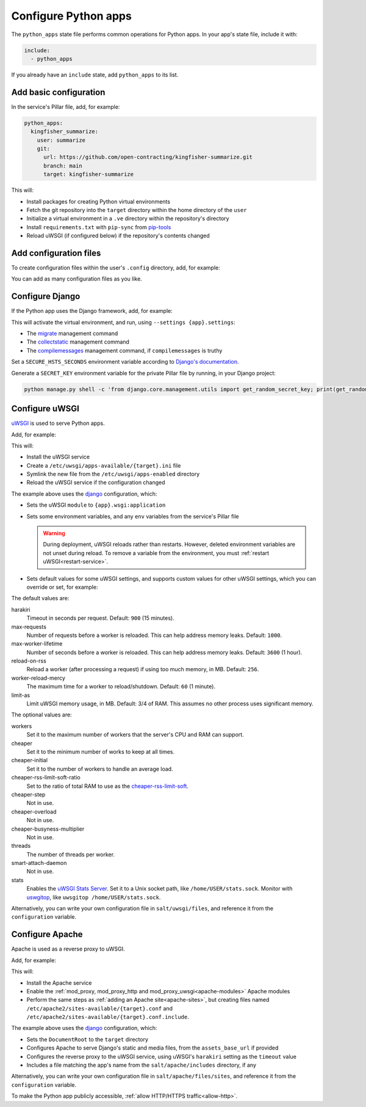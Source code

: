 Configure Python apps
=====================

The ``python_apps`` state file performs common operations for Python apps. In your app's state file, include it with:

.. code-block:: yaml

   include:
     - python_apps

If you already have an ``include`` state, add ``python_apps`` to its list.

Add basic configuration
-----------------------

In the service's Pillar file, add, for example:

.. code-block:: yaml

   python_apps:
     kingfisher_summarize:
       user: summarize
       git:
         url: https://github.com/open-contracting/kingfisher-summarize.git
         branch: main
         target: kingfisher-summarize

This will:

-  Install packages for creating Python virtual environments
-  Fetch the git repository into the ``target`` directory within the home directory of the ``user``
-  Initialize a virtual environment in a ``.ve`` directory within the repository's directory
-  Install ``requirements.txt`` with ``pip-sync`` from `pip-tools <https://pypi.org/project/pip-tools/>`__
-  Reload uWSGI (if configured below) if the repository's contents changed

Add configuration files
-----------------------

To create configuration files within the user's ``.config`` directory, add, for example:

.. code-block:: yaml
   :emphasize-lines: 8-9

   python_apps:
     kingfisher_summarize:
       user: summarize
       git:
         url: https://github.com/open-contracting/kingfisher-summarize.git
         branch: main
         target: kingfisher-summarize
       config:
         kingfisher-summarize/logging.json: salt://kingfisher/summarize/files/logging.json

You can add as many configuration files as you like.

.. _django-configure:

Configure Django
----------------

If the Python app uses the Django framework, add, for example:

.. code-block:: yaml
   :emphasize-lines: 8-13

   python_apps:
     myapp:
       user: myuser
       git:
         url: https://github.com/open-contracting/myrepo.git
         branch: main
         target: myuser
       django:
         app: ocdsmyapp
         compilemessages: True
         env:
           ALLOWED_HOSTS: mysubdomain.open-contracting.org
           FATHOM_ANALYTICS_ID: ABCDEFGH

This will activate the virtual environment, and run, using ``--settings {app}.settings``:

-  The `migrate <https://docs.djangoproject.com/en/3.2/ref/django-admin/#django-admin-migrate>`__ management command
-  The `collectstatic <https://docs.djangoproject.com/en/3.2/ref/contrib/staticfiles/#collectstatic>`__ management command
-  The `compilemessages <https://docs.djangoproject.com/en/3.2/ref/django-admin/#compilemessages>`__ management command, if ``compilemessages`` is truthy

Set a ``SECURE_HSTS_SECONDS`` environment variable according to `Django's documentation <https://docs.djangoproject.com/en/3.2/ref/middleware/#http-strict-transport-security>`__.

Generate a ``SECRET_KEY`` environment variable for the private Pillar file by running, in your Django project:

.. code-block:: bash

   python manage.py shell -c 'from django.core.management.utils import get_random_secret_key; print(get_random_secret_key())'

.. seealso::

   :ref:`Migrate a Django application to a new server<migrate-server>`

Configure uWSGI
---------------

`uWSGI <https://uwsgi-docs.readthedocs.io/en/latest/>`__ is used to serve Python apps.

Add, for example:

.. code-block:: yaml
   :emphasize-lines: 4-5

   python_apps:
     myapp:
       # ...
       uwsgi:
         configuration: django

This will:

-  Install the uWSGI service
-  Create a ``/etc/uwsgi/apps-available/{target}.ini`` file
-  Symlink the new file from the ``/etc/uwsgi/apps-enabled`` directory
-  Reload the uWSGI service if the configuration changed

The example above uses the `django <https://github.com/open-contracting/deploy/blob/main/salt/uwsgi/files/django.ini>`__ configuration, which:

-  Sets the uWSGI ``module`` to ``{app}.wsgi:application``
-  Sets some environment variables, and any ``env`` variables from the service's Pillar file

   .. warning::

      During deployment, uWSGI reloads rather than restarts. However, deleted environment variables are not unset during reload. To remove a variable from the environment, you must :ref:`restart uWSGI<restart-service>`.

-  Sets default values for some uWSGI settings, and supports custom values for other uWSGI settings, which you can override or set, for example:

   .. code-block:: yaml
      :emphasize-lines: 6

      python_apps:
        myapp:
          # ...
          uwsgi:
            configuration: django
            harakiri: 1800

The default values are:

harakiri
  Timeout in seconds per request. Default: ``900`` (15 minutes).
max-requests
  Number of requests before a worker is reloaded. This can help address memory leaks. Default: ``1000``.
max-worker-lifetime
  Number of seconds before a worker is reloaded. This can help address memory leaks. Default: ``3600`` (1 hour).
reload-on-rss
  Reload a worker (after processing a request) if using too much memory, in MB. Default: ``256``.
worker-reload-mercy
  The maximum time for a worker to reload/shutdown. Default: ``60`` (1 minute).
limit-as
  Limit uWSGI memory usage, in MB. Default: 3/4 of RAM. This assumes no other process uses significant memory.

The optional values are:

workers
  Set it to the maximum number of workers that the server's CPU and RAM can support.
cheaper
  Set it to the minimum number of works to keep at all times.
cheaper-initial
  Set it to the number of workers to handle an average load.
cheaper-rss-limit-soft-ratio
  Set to the ratio of total RAM to use as the `cheaper-rss-limit-soft <https://uwsgi-docs.readthedocs.io/en/latest/Cheaper.html#setting-memory-limits>`__.
cheaper-step
  Not in use.
cheaper-overload
  Not in use.
cheaper-busyness-multiplier
  Not in use.
threads
  The number of threads per worker.
smart-attach-daemon
  Not in use.
stats
  Enables the `uWSGI Stats Server <https://uwsgi-docs.readthedocs.io/en/latest/StatsServer.html>`__. Set it to a Unix socket path, like ``/home/USER/stats.sock``. Monitor with `uswgitop <https://pypi.org/project/uwsgitop/>`__, like ``uwsgitop /home/USER/stats.sock``.

Alternatively, you can write your own configuration file in ``salt/uwsgi/files``, and reference it from the ``configuration`` variable.

.. seealso::

   `Configuration Options <https://uwsgi-docs-additions.readthedocs.io/en/latest/Options.html>`__ from uWSGI Docs Additions

Configure Apache
----------------

Apache is used as a reverse proxy to uWSGI.

Add, for example:

.. code-block:: yaml
   :emphasize-lines: 4-9

   python_apps:
     myapp:
       # ...
       apache:
         configuration: django
         servername: mysubdomain.open-contracting.org
         serveraliases: ['main.{{ grains.fqdn }}']
         context:
           assets_base_url: ''

This will:

-  Install the Apache service
-  Enable the :ref:`mod_proxy, mod_proxy_http and mod_proxy_uwsgi<apache-modules>` Apache modules
-  Perform the same steps as :ref:`adding an Apache site<apache-sites>`, but creating files named ``/etc/apache2/sites-available/{target}.conf`` and ``/etc/apache2/sites-available/{target}.conf.include``.

The example above uses the `django <https://github.com/open-contracting/deploy/blob/main/salt/apache/files/sites/django.conf.include>`__ configuration, which:

-  Sets the ``DocumentRoot`` to the ``target`` directory
-  Configures Apache to serve Django's static and media files, from the ``assets_base_url`` if provided
-  Configures the reverse proxy to the uWSGI service, using uWSGI's ``harakiri`` setting as the ``timeout`` value
-  Includes a file matching the app's name from the ``salt/apache/includes`` directory, if any

Alternatively, you can write your own configuration file in ``salt/apache/files/sites``, and reference it from the ``configuration`` variable.

To make the Python app publicly accessible, :ref:`allow HTTP/HTTPS traffic<allow-http>`.
